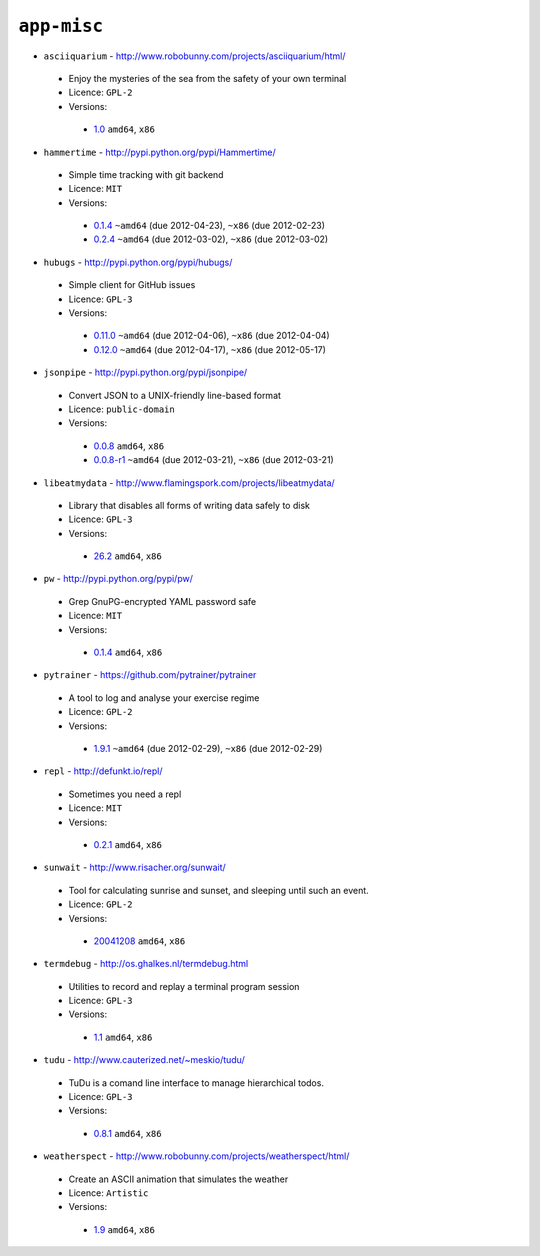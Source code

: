 ``app-misc``
------------

* ``asciiquarium`` - http://www.robobunny.com/projects/asciiquarium/html/

 * Enjoy the mysteries of the sea from the safety of your own terminal
 * Licence: ``GPL-2``
 * Versions:

  * `1.0 <https://github.com/JNRowe/jnrowe-misc/blob/master/app-misc/asciiquarium/asciiquarium-1.0.ebuild>`__  ``amd64``, ``x86``

* ``hammertime`` - http://pypi.python.org/pypi/Hammertime/

 * Simple time tracking with git backend
 * Licence: ``MIT``
 * Versions:

  * `0.1.4 <https://github.com/JNRowe/jnrowe-misc/blob/master/app-misc/hammertime/hammertime-0.1.4.ebuild>`__  ``~amd64`` (due 2012-04-23), ``~x86`` (due 2012-02-23)
  * `0.2.4 <https://github.com/JNRowe/jnrowe-misc/blob/master/app-misc/hammertime/hammertime-0.2.4.ebuild>`__  ``~amd64`` (due 2012-03-02), ``~x86`` (due 2012-03-02)

* ``hubugs`` - http://pypi.python.org/pypi/hubugs/

 * Simple client for GitHub issues
 * Licence: ``GPL-3``
 * Versions:

  * `0.11.0 <https://github.com/JNRowe/jnrowe-misc/blob/master/app-misc/hubugs/hubugs-0.11.0.ebuild>`__  ``~amd64`` (due 2012-04-06), ``~x86`` (due 2012-04-04)
  * `0.12.0 <https://github.com/JNRowe/jnrowe-misc/blob/master/app-misc/hubugs/hubugs-0.12.0.ebuild>`__  ``~amd64`` (due 2012-04-17), ``~x86`` (due 2012-05-17)

* ``jsonpipe`` - http://pypi.python.org/pypi/jsonpipe/

 * Convert JSON to a UNIX-friendly line-based format
 * Licence: ``public-domain``
 * Versions:

  * `0.0.8 <https://github.com/JNRowe/jnrowe-misc/blob/master/app-misc/jsonpipe/jsonpipe-0.0.8.ebuild>`__  ``amd64``, ``x86``
  * `0.0.8-r1 <https://github.com/JNRowe/jnrowe-misc/blob/master/app-misc/jsonpipe/jsonpipe-0.0.8-r1.ebuild>`__  ``~amd64`` (due 2012-03-21), ``~x86`` (due 2012-03-21)

* ``libeatmydata`` - http://www.flamingspork.com/projects/libeatmydata/

 * Library that disables all forms of writing data safely to disk
 * Licence: ``GPL-3``
 * Versions:

  * `26.2 <https://github.com/JNRowe/jnrowe-misc/blob/master/app-misc/libeatmydata/libeatmydata-26.2.ebuild>`__  ``amd64``, ``x86``

* ``pw`` - http://pypi.python.org/pypi/pw/

 * Grep GnuPG-encrypted YAML password safe
 * Licence: ``MIT``
 * Versions:

  * `0.1.4 <https://github.com/JNRowe/jnrowe-misc/blob/master/app-misc/pw/pw-0.1.4.ebuild>`__  ``amd64``, ``x86``

* ``pytrainer`` - https://github.com/pytrainer/pytrainer

 * A tool to log and analyse your exercise regime
 * Licence: ``GPL-2``
 * Versions:

  * `1.9.1 <https://github.com/JNRowe/jnrowe-misc/blob/master/app-misc/pytrainer/pytrainer-1.9.1.ebuild>`__  ``~amd64`` (due 2012-02-29), ``~x86`` (due 2012-02-29)

* ``repl`` - http://defunkt.io/repl/

 * Sometimes you need a repl
 * Licence: ``MIT``
 * Versions:

  * `0.2.1 <https://github.com/JNRowe/jnrowe-misc/blob/master/app-misc/repl/repl-0.2.1.ebuild>`__  ``amd64``, ``x86``

* ``sunwait`` - http://www.risacher.org/sunwait/

 * Tool for calculating sunrise and sunset, and sleeping until such an event.
 * Licence: ``GPL-2``
 * Versions:

  * `20041208 <https://github.com/JNRowe/jnrowe-misc/blob/master/app-misc/sunwait/sunwait-20041208.ebuild>`__  ``amd64``, ``x86``

* ``termdebug`` - http://os.ghalkes.nl/termdebug.html

 * Utilities to record and replay a terminal program session
 * Licence: ``GPL-3``
 * Versions:

  * `1.1 <https://github.com/JNRowe/jnrowe-misc/blob/master/app-misc/termdebug/termdebug-1.1.ebuild>`__  ``amd64``, ``x86``

* ``tudu`` - http://www.cauterized.net/~meskio/tudu/

 * TuDu is a comand line interface to manage hierarchical todos.
 * Licence: ``GPL-3``
 * Versions:

  * `0.8.1 <https://github.com/JNRowe/jnrowe-misc/blob/master/app-misc/tudu/tudu-0.8.1.ebuild>`__  ``amd64``, ``x86``

* ``weatherspect`` - http://www.robobunny.com/projects/weatherspect/html/

 * Create an ASCII animation that simulates the weather
 * Licence: ``Artistic``
 * Versions:

  * `1.9 <https://github.com/JNRowe/jnrowe-misc/blob/master/app-misc/weatherspect/weatherspect-1.9.ebuild>`__  ``amd64``, ``x86``

